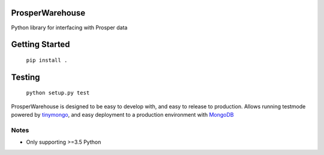 |Show Logo|

ProsperWarehouse
================

|Build Status| |Coverage Status| |PyPI Badge|

Python library for interfacing with Prosper data

Getting Started
===============

	``pip install .``

Testing
=======

	``python setup.py test``

ProsperWarehouse is designed to be easy to develop with, and easy to release to production.  Allows running testmode powered by `tinymongo`_, and easy deployment to a production environment with `MongoDB`_

Notes
-----

- Only supporting >=3.5 Python

.. |Show Logo| image:: http://dl.eveprosper.com/podcast/logo-colour-17_sm2.png
   :target: http://eveprosper.com
.. |Build Status| image:: https://travis-ci.org/EVEprosper/ProsperWarehouse.svg?branch=master
   :target: https://travis-ci.org/EVEprosper/ProsperWarehouse
.. |Coverage Status| image:: https://coveralls.io/repos/github/EVEprosper/ProsperWarehouse/badge.svg?branch=master
   :target: https://coveralls.io/github/EVEprosper/ProsperWarehouse?branch=master
.. |PyPI Badge| image:: https://badge.fury.io/py/ProsperWarehouse.svg
   :target: https://badge.fury.io/py/ProsperWarehouse
.. _tinymongo: https://github.com/schapman1974/tinymongo
.. _MongoDB: https://www.mongodb.com/